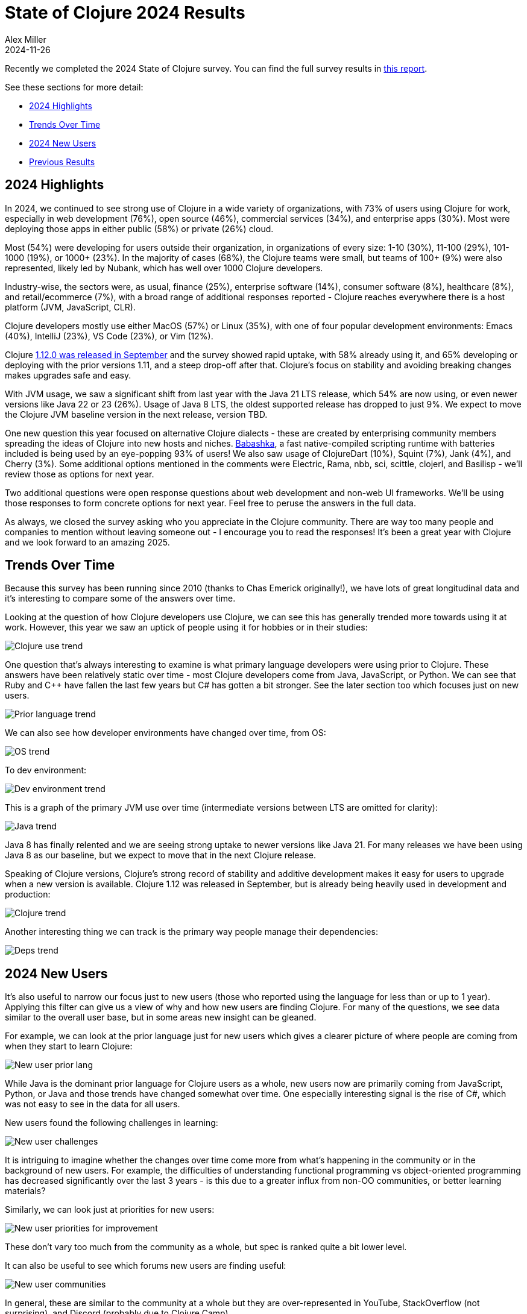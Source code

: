 = State of Clojure 2024 Results
Alex Miller
2024-11-26
:jbake-type: post

Recently we completed the 2024 State of Clojure survey. You can find the full survey results in https://www.surveymonkey.com/results/SM-hht04mGydwZ6Nqr7N8vjCA_3D_3D/[this report].

See these sections for more detail:

* <<state-of-clojure-2024#highlights,2024 Highlights>>
* <<state-of-clojure-2024#trends,Trends Over Time>>
* <<state-of-clojure-2024#newusers,2024 New Users>>
* <<state-of-clojure-2024#previous,Previous Results>>

[[highlights]]
== 2024 Highlights

In 2024, we continued to see strong use of Clojure in a wide variety of organizations, with 73% of users using Clojure for work, especially in web development (76%), open source (46%), commercial services (34%), and enterprise apps (30%). Most were deploying those apps in either public (58%) or private (26%) cloud.

Most (54%) were developing for users outside their organization, in organizations of every size: 1-10 (30%), 11-100 (29%), 101-1000 (19%), or 1000+ (23%). In the majority of cases (68%), the Clojure teams were small, but teams of 100+ (9%) were also represented, likely led by Nubank, which has well over 1000 Clojure developers.

Industry-wise, the sectors were, as usual, finance (25%), enterprise software (14%), consumer software (8%), healthcare (8%), and retail/ecommerce (7%), with a broad range of additional responses reported - Clojure reaches everywhere there is a host platform (JVM, JavaScript, CLR).

Clojure developers mostly use either MacOS (57%) or Linux (35%), with one of four popular development environments: Emacs (40%), IntelliJ (23%), VS Code (23%), or Vim (12%).

Clojure https://clojure.org/news/2024/09/05/clojure-1-12-0[1.12.0 was released in September] and the survey showed rapid uptake, with 58% already using it, and 65% developing or deploying with the prior versions 1.11, and a steep drop-off after that. Clojure's focus on stability and avoiding breaking changes makes upgrades safe and easy.

With JVM usage, we saw a significant shift from last year with the Java 21 LTS release, which 54% are now using, or even newer versions like Java 22 or 23 (26%). Usage of Java 8 LTS, the oldest supported release has dropped to just 9%. We expect to move the Clojure JVM baseline version in the next release, version TBD.

One new question this year focused on alternative Clojure dialects - these are created by enterprising community members spreading the ideas of Clojure into new hosts and niches. https://babashka.org/[Babashka], a fast native-compiled scripting runtime with batteries included is being used by an eye-popping 93% of users! We also saw usage of ClojureDart (10%), Squint (7%), Jank (4%), and Cherry (3%). Some additional options mentioned in the comments were Electric, Rama, nbb, sci, scittle, clojerl, and Basilisp - we'll review those as options for next year.

Two additional questions were open response questions about web development and non-web UI frameworks. We'll be using those responses to form concrete options for next year. Feel free to peruse the answers in the full data.

As always, we closed the survey asking who you appreciate in the Clojure community. There are way too many people and companies to mention without leaving someone out - I encourage you to read the responses! It's been a great year with Clojure and we look forward to an amazing 2025.

[[trends]]
== Trends Over Time

Because this survey has been running since 2010 (thanks to Chas Emerick originally!), we have lots of great longitudinal data and it's interesting to compare some of the answers over time.

Looking at the question of how Clojure developers use Clojure, we can see this has generally trended more towards using it at work. However, this year we saw an uptick of people using it for hobbies or in their studies:

image::/images/content/news/2024-11-26/trend-use.png[Clojure use trend,align="center"]

One question that's always interesting to examine is what primary language developers were using prior to Clojure. These answers have been relatively static over time - most Clojure developers come from Java, JavaScript, or Python. We can see that Ruby and C++ have fallen the last few years but C# has gotten a bit stronger. See the later section too which focuses just on new users.

image::/images/content/news/2024-11-26/trend-lang.png[Prior language trend,align="center"]

We can also see how developer environments have changed over time, from OS:

image::/images/content/news/2024-11-26/trend-os.png[OS trend,align="center"]

To dev environment:

image::/images/content/news/2024-11-26/trend-dev-env.png[Dev environment trend,align="center"]

This is a graph of the primary JVM use over time (intermediate versions between LTS are omitted for clarity):

image::/images/content/news/2024-11-26/trend-java.png[Java trend,align="center"]

Java 8 has finally relented and we are seeing strong uptake to newer versions like Java 21. For many releases we have been using Java 8 as our baseline, but we expect to move that in the next Clojure release.

Speaking of Clojure versions, Clojure's strong record of stability and additive development makes it easy for users to upgrade when a new version is available. Clojure 1.12 was released in September, but is already being heavily used in development and production:

image::/images/content/news/2024-11-26/trend-clojure.png[Clojure trend,align="center"]

Another interesting thing we can track is the primary way people manage their dependencies:

image::/images/content/news/2024-11-26/trend-deps.png[Deps trend,align="center"]

[[newusers]]
== 2024 New Users

It's also useful to narrow our focus just to new users (those who reported using the language for less than or up to 1 year). Applying this filter can give us a view of why and how new users are finding Clojure. For many of the questions, we see data similar to the overall user base, but in some areas new insight can be gleaned.

For example, we can look at the prior language just for new users which gives a clearer picture of where people are coming from when they start to learn Clojure:

image::/images/content/news/2024-11-26/new-prior-lang.png[New user prior lang,align="center"]

While Java is the dominant prior language for Clojure users as a whole, new users now are primarily coming from JavaScript, Python, or Java and those trends have changed somewhat over time. One especially interesting signal is the rise of C#, which was not easy to see in the data for all users.

New users found the following challenges in learning:

image::/images/content/news/2024-11-26/new-challenges.png[New user challenges,align="center"]

It is intriguing to imagine whether the changes over time come more from what's happening in the community or in the background of new users. For example, the difficulties of understanding functional programming vs object-oriented programming has decreased significantly over the last 3 years - is this due to a greater influx from non-OO communities, or better learning materials?

Similarly, we can look just at priorities for new users:

image::/images/content/news/2024-11-26/new-priorities.png[New user priorities for improvement,align="center"]

These don't vary too much from the community as a whole, but spec is ranked quite a bit lower level.

It can also be useful to see which forums new users are finding useful:

image::/images/content/news/2024-11-26/new-community.png[New user communities,align="center"]

In general, these are similar to the community at a whole but they are over-represented in YouTube, StackOverflow (not surprising), and Discord (probably due to Clojure Camp).

[[previous]]
== Full Results

You can find the full results for this and prior years at the links below if you would like to explore more. It is well worth looking through the 2024 data and the open responses, especially the responses in the final question expressing gratitude for the community and its members, which are heartwarming and certainly in the spirit of this Thanksgiving week in the US.

* https://www.surveymonkey.com/results/SM-hht04mGydwZ6Nqr7N8vjCA_3D_3D/[2024]
* https://www.surveymonkey.com/results/SM-5QgPUw4aBbMUY3FJVRra2w_3D_3D/[2023]
* https://www.surveymonkey.com/results/SM-QRiy0fSu3bmDK_2FSNMplVJw_3D_3D/[2022]
* https://www.surveymonkey.com/results/SM-S2L8NR6K9[2021]
* https://www.surveymonkey.com/results/SM-CDBF7CYT7/[2020]
* https://www.surveymonkey.com/results/SM-S9JVNXNQV/[2019]
* https://www.surveymonkey.com/results/SM-9BC5FNJ68/[2018]
* https://www.surveymonkey.com/results/SM-7K6NXJY3/[2016]
* http://blog.cognitect.com/blog/2016/1/28/state-of-clojure-2015-survey-results[2015]
* http://blog.cognitect.com/blog/2014/10/20/results-of-2014-state-of-clojure-and-clojurescript-survey[2014]
* https://cemerick.com/blog/2013/11/18/results-of-the-2013-state-of-clojure-clojurescript-survey.html[2013]
* https://cemerick.com/blog/2012/08/06/results-of-the-2012-state-of-clojure-survey.html[2012]
* https://cemerick.com/blog/2011/07/11/results-of-the-2011-state-of-clojure-survey.html[2011]
* https://cemerick.com/blog/2010/06/07/results-from-the-state-of-clojure-summer-2010-survey.html[2010]

Thanks again for using Clojure and ClojureScript and participating in the survey!
